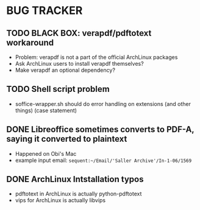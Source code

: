 * BUG TRACKER

** TODO BLACK BOX: verapdf/pdftotext workaround

+ Problem: verapdf is not a part of the official ArchLinux packages
+ Ask ArchLinux users to install verapdf themselves?
+ Make verapdf an optional dependency?

** TODO Shell script problem

+ soffice-wrapper.sh should do error handling on extensions (and other
  things) (case statement)

** DONE Libreoffice sometimes converts to PDF-A, saying it converted to plaintext

+ Happened on Obi's Mac
+ example input email:
 =sequent:~/Email/'Saller Archive'/In-1-06/1569=

** DONE ArchLinux Intstallation typos

+ pdftotext in ArchLinux is actually python-pdftotext
+ vips for ArchLinux is actually libvips